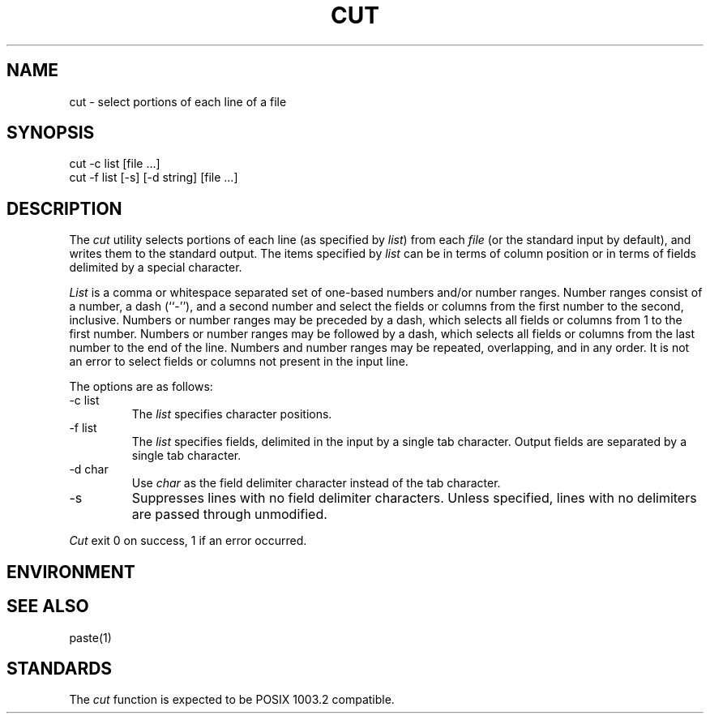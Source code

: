 .\" Copyright (c) 1989 The Regents of the University of California.
.\" All rights reserved.
.\"
.\" Redistribution and use in source and binary forms are permitted
.\" provided that the above copyright notice and this paragraph are
.\" duplicated in all such forms and that any documentation,
.\" advertising materials, and other materials related to such
.\" distribution and use acknowledge that the software was developed
.\" by the University of California, Berkeley.  The name of the
.\" University may not be used to endorse or promote products derived
.\" from this software without specific prior written permission.
.\" THIS SOFTWARE IS PROVIDED ``AS IS'' AND WITHOUT ANY EXPRESS OR
.\" IMPLIED WARRANTIES, INCLUDING, WITHOUT LIMITATION, THE IMPLIED
.\" WARRANTIES OF MERCHANTABILITY AND FITNESS FOR A PARTICULAR PURPOSE.
.\"
.\"	@(#)cut.1	5.1 (Berkeley) %G%
.\"
.TH CUT 1 ""
.UC 7
.SH NAME
cut - select portions of each line of a file
.SH SYNOPSIS
.nf
cut -c list [file ...]
cut -f list [-s] [-d string] [file ...]
.fi
.SH DESCRIPTION
The
.I cut
utility selects portions of each line (as specified by
.IR list )
from each
.I file
(or the standard input by default), and writes them to the
standard output.
The items specified by
.I list
can be in terms of column position or in terms of fields delimited
by a special character.
.PP
.I List
is a comma or whitespace separated set of one-based numbers and/or
number ranges.
Number ranges consist of a number, a dash (``-''), and a second number
and select the fields or columns from the first number to the second,
inclusive.
Numbers or number ranges may be preceded by a dash, which selects all
fields or columns from 1 to the first number.
Numbers or number ranges may be followed by a dash, which selects all
fields or columns from the last number to the end of the line.
Numbers and number ranges may be repeated, overlapping, and in any order.
It is not an error to select fields or columns not present in the
input line.
.PP
The options are as follows:
.TP
-c list
The
.I list
specifies character positions.
.TP
-f list
The
.I list
specifies fields, delimited in the input by a single tab character.
Output fields are separated by a single tab character.
.TP
-d char
Use
.I char
as the field delimiter character instead of the tab character.
.TP
-s
Suppresses lines with no field delimiter characters.
Unless specified, lines with no delimiters are passed through unmodified.
.PP
.I Cut
exit 0 on success, 1 if an error occurred.
.SH ENVIRONMENT
.SH "SEE ALSO"
paste(1)
.SH STANDARDS
The
.I cut
function is expected to be POSIX 1003.2 compatible.
